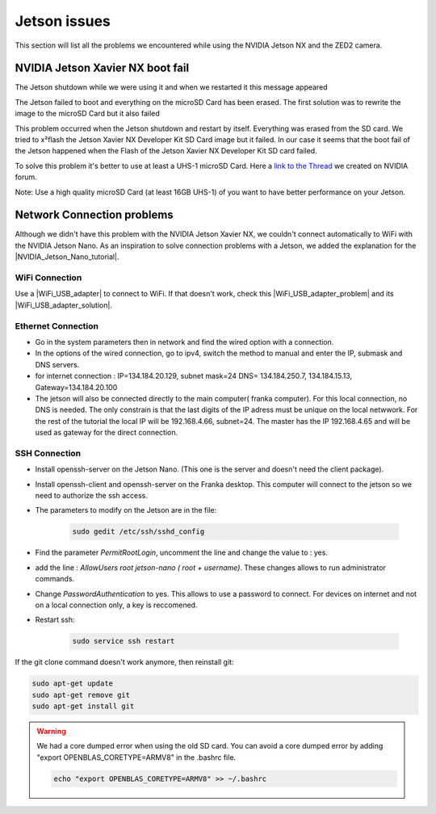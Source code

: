 Jetson issues
=============

This section will list all the problems we encountered while using the NVIDIA Jetson NX and the ZED2 camera.

NVIDIA Jetson Xavier NX boot fail
---------------------------------

The Jetson shutdown while we were using it and when we restarted it this message appeared

.. image:: images/jetson_issues_boot_failed.jpg
    :width: 600

The Jetson failed to boot and everything on the microSD Card has been erased. The first solution was to rewrite the image to the microSD Card but it also failed

.. image:: images/flash_failed.jpg
    :width: 300

This problem occurred when the Jetson shutdown and restart by itself. Everything was erased from the SD card. We tried to x²flash the Jetson Xavier NX Developer Kit SD Card image but it failed.
In our case it seems that the boot fail of the Jetson happened when the Flash of the Jetson Xavier NX Developer Kit SD card failed.

To solve this problem it's better to use at least a UHS-1 microSD Card.
Here a `link to the Thread <https://forums.developer.nvidia.com/t/nvidia-jetson-xavier-nx-boot-fail/182229?u=kouassi948>`_ we created on NVIDIA forum.

Note: Use a high quality microSD Card (at least 16GB UHS-1) of you want to have better performance on your Jetson.



Network Connection problems
---------------------------
Although we didn't have this problem with the NVIDIA Jetson Xavier NX, 
we couldn't connect automatically to WiFi with the NVIDIA Jetson Nano. 
As an inspiration to solve connection problems with a Jetson, we added the explanation for the |NVIDIA_Jetson_Nano_tutorial|. 

.. |NVIDIA_Jetson_Nano_tutorial| raw:: html

   <a href="https://developer.nvidia.com/embedded/learn/get-started-jetson-nano-devkit" target="_blank">NVIDIA Jetson Nano</a>

WiFi Connection
^^^^^^^^^^^^^^^
Use a |WiFi_USB_adapter| to connect to WiFi. 
If that doesn't work, check this |WiFi_USB_adapter_problem| and its |WiFi_USB_adapter_solution|. 

.. |WiFi_USB_adapter| raw:: html

   <a href="https://learn.sparkfun.com/tutorials/adding-wifi-to-the-nvidia-jetson/all#hardware-overview-and-assembly" target="_blank">WiFi USB adapter</a>

.. |WiFi_USB_adapter_problem| raw:: html

   <a href="https://forums.developer.nvidia.com/t/jetson-nano-wifi-usb-adapter/73157" target="_blank">problem</a>

.. |WiFi_USB_adapter_solution| raw:: html

   <a href="https://forums.developer.nvidia.com/t/jetson-nano-wifi/72269" target="_blank">solution</a>


Ethernet Connection
^^^^^^^^^^^^^^^^^^^   
*  Go in the system parameters then in network and find the wired option with a connection.
*  In the options of the wired connection, go to ipv4, switch the method to manual and enter the IP, submask and DNS servers.  
*  for internet connection : IP=134.184.20.129, subnet mask=24 DNS= 134.184.250.7, 134.184.15.13, Gateway=134.184.20.100
*  The jetson will also be connected directly to the main computer( franka computer). For this local connection, no DNS is needed. 
   The only constrain is that the last digits of the IP adress must be unique on the local netwwork. 
   For the rest of the tutorial the local IP will be 192.168.4.66, subnet=24. 
   The master has the IP 192.168.4.65 and will be used as gateway for the direct connection.  


SSH Connection
^^^^^^^^^^^^^^
*  Install openssh-server on the Jetson Nano. (This one is the server and doesn't need the client package). 
*  Install openssh-client and openssh-server on the Franka desktop. This computer will connect to the jetson so we need to authorize the ssh access. 
*  The parameters to modify on the Jetson are in the file:

    .. code:: bash

        sudo gedit /etc/ssh/sshd_config 

*  Find the parameter *PermitRootLogin*, uncomment the line and change the value to : yes. 
*  add the line : *AllowUsers root jetson-nano ( root + username)*. These changes allows to run administrator commands.
*  Change *PasswordAuthentication* to yes. This allows to use a password to connect. 
   For devices on internet and not on a local connection only, a key is reccomened. 
*  Restart ssh: 

    .. code:: bash

        sudo service ssh restart



If the git clone command doesn't work anymore, then reinstall git:

.. code-block:: bash

    sudo apt-get update
    sudo apt-get remove git
    sudo apt-get install git


.. warning::
    We had a core dumped error when using the old SD card. 
    You can avoid a core dumped error by adding "export OPENBLAS_CORETYPE=ARMV8" in the .bashrc file.

    .. code-block:: bash

        echo "export OPENBLAS_CORETYPE=ARMV8" >> ~/.bashrc

